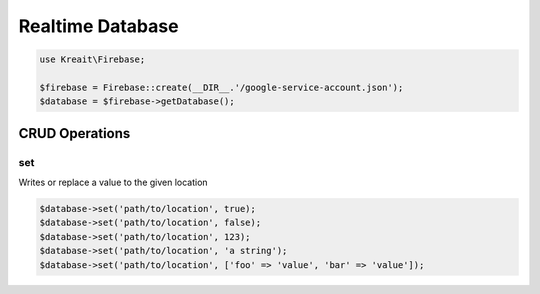 #################
Realtime Database
#################

.. code-block:: php

    use Kreait\Firebase;

    $firebase = Firebase::create(__DIR__.'/google-service-account.json');
    $database = $firebase->getDatabase();

***************
CRUD Operations
***************

set
===

Writes or replace a value to the given location

.. code-block:: php

    $database->set('path/to/location', true);
    $database->set('path/to/location', false);
    $database->set('path/to/location', 123);
    $database->set('path/to/location', 'a string');
    $database->set('path/to/location', ['foo' => 'value', 'bar' => 'value']);
